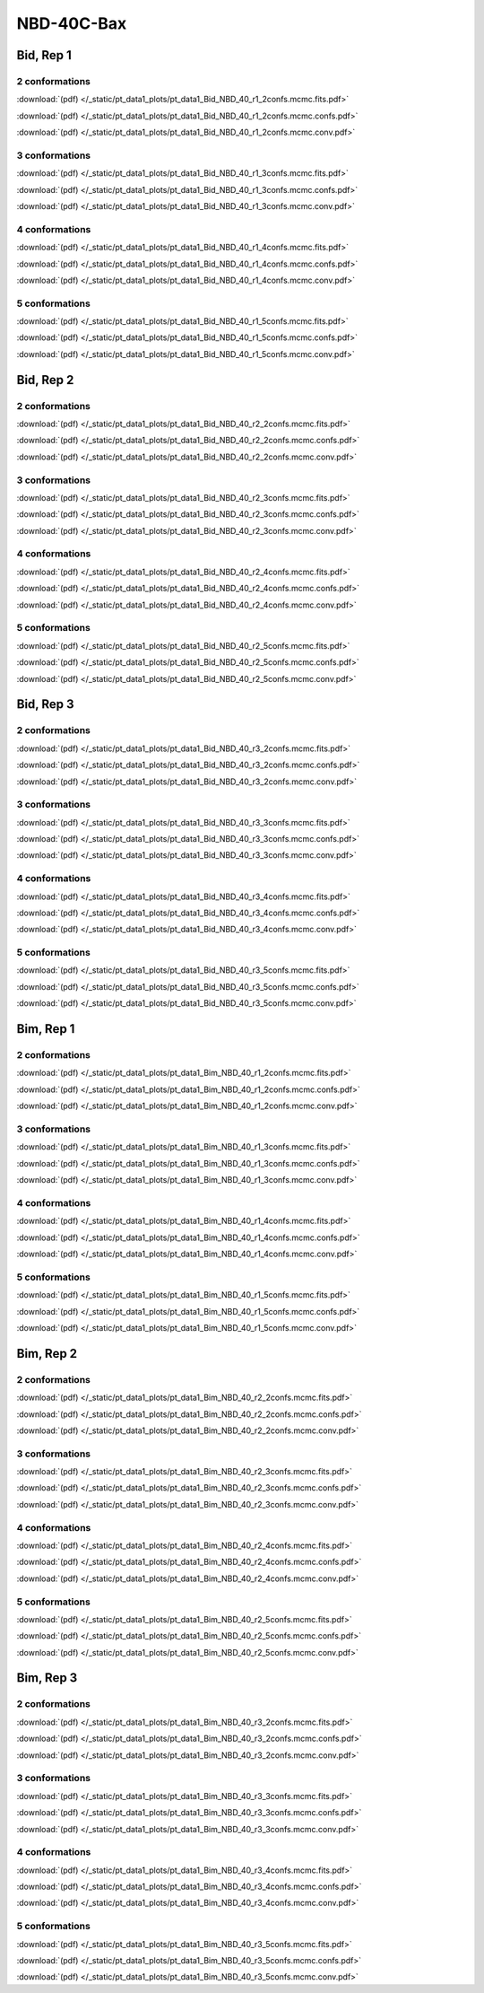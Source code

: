 NBD-40C-Bax
===============

Bid, Rep 1
-----------------

2 conformations
~~~~~~~~~~~~~~~~~~~~

.. image:: /_static/pt_data1_plots/pt_data1_Bid_NBD_40_r1_2confs.mcmc.fits.png

:download:`(pdf) </_static/pt_data1_plots/pt_data1_Bid_NBD_40_r1_2confs.mcmc.fits.pdf>`

.. image:: /_static/pt_data1_plots/pt_data1_Bid_NBD_40_r1_2confs.mcmc.confs.png

:download:`(pdf) </_static/pt_data1_plots/pt_data1_Bid_NBD_40_r1_2confs.mcmc.confs.pdf>`

.. image:: /_static/pt_data1_plots/pt_data1_Bid_NBD_40_r1_2confs.mcmc.conv.png

:download:`(pdf) </_static/pt_data1_plots/pt_data1_Bid_NBD_40_r1_2confs.mcmc.conv.pdf>`

3 conformations
~~~~~~~~~~~~~~~~~~~~

.. image:: /_static/pt_data1_plots/pt_data1_Bid_NBD_40_r1_3confs.mcmc.fits.png

:download:`(pdf) </_static/pt_data1_plots/pt_data1_Bid_NBD_40_r1_3confs.mcmc.fits.pdf>`

.. image:: /_static/pt_data1_plots/pt_data1_Bid_NBD_40_r1_3confs.mcmc.confs.png

:download:`(pdf) </_static/pt_data1_plots/pt_data1_Bid_NBD_40_r1_3confs.mcmc.confs.pdf>`

.. image:: /_static/pt_data1_plots/pt_data1_Bid_NBD_40_r1_3confs.mcmc.conv.png

:download:`(pdf) </_static/pt_data1_plots/pt_data1_Bid_NBD_40_r1_3confs.mcmc.conv.pdf>`

4 conformations
~~~~~~~~~~~~~~~~~~~~

.. image:: /_static/pt_data1_plots/pt_data1_Bid_NBD_40_r1_4confs.mcmc.fits.png

:download:`(pdf) </_static/pt_data1_plots/pt_data1_Bid_NBD_40_r1_4confs.mcmc.fits.pdf>`

.. image:: /_static/pt_data1_plots/pt_data1_Bid_NBD_40_r1_4confs.mcmc.confs.png

:download:`(pdf) </_static/pt_data1_plots/pt_data1_Bid_NBD_40_r1_4confs.mcmc.confs.pdf>`

.. image:: /_static/pt_data1_plots/pt_data1_Bid_NBD_40_r1_4confs.mcmc.conv.png

:download:`(pdf) </_static/pt_data1_plots/pt_data1_Bid_NBD_40_r1_4confs.mcmc.conv.pdf>`

5 conformations
~~~~~~~~~~~~~~~~~~~~

.. image:: /_static/pt_data1_plots/pt_data1_Bid_NBD_40_r1_5confs.mcmc.fits.png

:download:`(pdf) </_static/pt_data1_plots/pt_data1_Bid_NBD_40_r1_5confs.mcmc.fits.pdf>`

.. image:: /_static/pt_data1_plots/pt_data1_Bid_NBD_40_r1_5confs.mcmc.confs.png

:download:`(pdf) </_static/pt_data1_plots/pt_data1_Bid_NBD_40_r1_5confs.mcmc.confs.pdf>`

.. image:: /_static/pt_data1_plots/pt_data1_Bid_NBD_40_r1_5confs.mcmc.conv.png

:download:`(pdf) </_static/pt_data1_plots/pt_data1_Bid_NBD_40_r1_5confs.mcmc.conv.pdf>`

Bid, Rep 2
-----------------

2 conformations
~~~~~~~~~~~~~~~~~~~~

.. image:: /_static/pt_data1_plots/pt_data1_Bid_NBD_40_r2_2confs.mcmc.fits.png

:download:`(pdf) </_static/pt_data1_plots/pt_data1_Bid_NBD_40_r2_2confs.mcmc.fits.pdf>`

.. image:: /_static/pt_data1_plots/pt_data1_Bid_NBD_40_r2_2confs.mcmc.confs.png

:download:`(pdf) </_static/pt_data1_plots/pt_data1_Bid_NBD_40_r2_2confs.mcmc.confs.pdf>`

.. image:: /_static/pt_data1_plots/pt_data1_Bid_NBD_40_r2_2confs.mcmc.conv.png

:download:`(pdf) </_static/pt_data1_plots/pt_data1_Bid_NBD_40_r2_2confs.mcmc.conv.pdf>`

3 conformations
~~~~~~~~~~~~~~~~~~~~

.. image:: /_static/pt_data1_plots/pt_data1_Bid_NBD_40_r2_3confs.mcmc.fits.png

:download:`(pdf) </_static/pt_data1_plots/pt_data1_Bid_NBD_40_r2_3confs.mcmc.fits.pdf>`

.. image:: /_static/pt_data1_plots/pt_data1_Bid_NBD_40_r2_3confs.mcmc.confs.png

:download:`(pdf) </_static/pt_data1_plots/pt_data1_Bid_NBD_40_r2_3confs.mcmc.confs.pdf>`

.. image:: /_static/pt_data1_plots/pt_data1_Bid_NBD_40_r2_3confs.mcmc.conv.png

:download:`(pdf) </_static/pt_data1_plots/pt_data1_Bid_NBD_40_r2_3confs.mcmc.conv.pdf>`

4 conformations
~~~~~~~~~~~~~~~~~~~~

.. image:: /_static/pt_data1_plots/pt_data1_Bid_NBD_40_r2_4confs.mcmc.fits.png

:download:`(pdf) </_static/pt_data1_plots/pt_data1_Bid_NBD_40_r2_4confs.mcmc.fits.pdf>`

.. image:: /_static/pt_data1_plots/pt_data1_Bid_NBD_40_r2_4confs.mcmc.confs.png

:download:`(pdf) </_static/pt_data1_plots/pt_data1_Bid_NBD_40_r2_4confs.mcmc.confs.pdf>`

.. image:: /_static/pt_data1_plots/pt_data1_Bid_NBD_40_r2_4confs.mcmc.conv.png

:download:`(pdf) </_static/pt_data1_plots/pt_data1_Bid_NBD_40_r2_4confs.mcmc.conv.pdf>`

5 conformations
~~~~~~~~~~~~~~~~~~~~

.. image:: /_static/pt_data1_plots/pt_data1_Bid_NBD_40_r2_5confs.mcmc.fits.png

:download:`(pdf) </_static/pt_data1_plots/pt_data1_Bid_NBD_40_r2_5confs.mcmc.fits.pdf>`

.. image:: /_static/pt_data1_plots/pt_data1_Bid_NBD_40_r2_5confs.mcmc.confs.png

:download:`(pdf) </_static/pt_data1_plots/pt_data1_Bid_NBD_40_r2_5confs.mcmc.confs.pdf>`

.. image:: /_static/pt_data1_plots/pt_data1_Bid_NBD_40_r2_5confs.mcmc.conv.png

:download:`(pdf) </_static/pt_data1_plots/pt_data1_Bid_NBD_40_r2_5confs.mcmc.conv.pdf>`

Bid, Rep 3
-----------------

2 conformations
~~~~~~~~~~~~~~~~~~~~

.. image:: /_static/pt_data1_plots/pt_data1_Bid_NBD_40_r3_2confs.mcmc.fits.png

:download:`(pdf) </_static/pt_data1_plots/pt_data1_Bid_NBD_40_r3_2confs.mcmc.fits.pdf>`

.. image:: /_static/pt_data1_plots/pt_data1_Bid_NBD_40_r3_2confs.mcmc.confs.png

:download:`(pdf) </_static/pt_data1_plots/pt_data1_Bid_NBD_40_r3_2confs.mcmc.confs.pdf>`

.. image:: /_static/pt_data1_plots/pt_data1_Bid_NBD_40_r3_2confs.mcmc.conv.png

:download:`(pdf) </_static/pt_data1_plots/pt_data1_Bid_NBD_40_r3_2confs.mcmc.conv.pdf>`

3 conformations
~~~~~~~~~~~~~~~~~~~~

.. image:: /_static/pt_data1_plots/pt_data1_Bid_NBD_40_r3_3confs.mcmc.fits.png

:download:`(pdf) </_static/pt_data1_plots/pt_data1_Bid_NBD_40_r3_3confs.mcmc.fits.pdf>`

.. image:: /_static/pt_data1_plots/pt_data1_Bid_NBD_40_r3_3confs.mcmc.confs.png

:download:`(pdf) </_static/pt_data1_plots/pt_data1_Bid_NBD_40_r3_3confs.mcmc.confs.pdf>`

.. image:: /_static/pt_data1_plots/pt_data1_Bid_NBD_40_r3_3confs.mcmc.conv.png

:download:`(pdf) </_static/pt_data1_plots/pt_data1_Bid_NBD_40_r3_3confs.mcmc.conv.pdf>`

4 conformations
~~~~~~~~~~~~~~~~~~~~

.. image:: /_static/pt_data1_plots/pt_data1_Bid_NBD_40_r3_4confs.mcmc.fits.png

:download:`(pdf) </_static/pt_data1_plots/pt_data1_Bid_NBD_40_r3_4confs.mcmc.fits.pdf>`

.. image:: /_static/pt_data1_plots/pt_data1_Bid_NBD_40_r3_4confs.mcmc.confs.png

:download:`(pdf) </_static/pt_data1_plots/pt_data1_Bid_NBD_40_r3_4confs.mcmc.confs.pdf>`

.. image:: /_static/pt_data1_plots/pt_data1_Bid_NBD_40_r3_4confs.mcmc.conv.png

:download:`(pdf) </_static/pt_data1_plots/pt_data1_Bid_NBD_40_r3_4confs.mcmc.conv.pdf>`

5 conformations
~~~~~~~~~~~~~~~~~~~~

.. image:: /_static/pt_data1_plots/pt_data1_Bid_NBD_40_r3_5confs.mcmc.fits.png

:download:`(pdf) </_static/pt_data1_plots/pt_data1_Bid_NBD_40_r3_5confs.mcmc.fits.pdf>`

.. image:: /_static/pt_data1_plots/pt_data1_Bid_NBD_40_r3_5confs.mcmc.confs.png

:download:`(pdf) </_static/pt_data1_plots/pt_data1_Bid_NBD_40_r3_5confs.mcmc.confs.pdf>`

.. image:: /_static/pt_data1_plots/pt_data1_Bid_NBD_40_r3_5confs.mcmc.conv.png

:download:`(pdf) </_static/pt_data1_plots/pt_data1_Bid_NBD_40_r3_5confs.mcmc.conv.pdf>`

Bim, Rep 1
-----------------

2 conformations
~~~~~~~~~~~~~~~~~~~~

.. image:: /_static/pt_data1_plots/pt_data1_Bim_NBD_40_r1_2confs.mcmc.fits.png

:download:`(pdf) </_static/pt_data1_plots/pt_data1_Bim_NBD_40_r1_2confs.mcmc.fits.pdf>`

.. image:: /_static/pt_data1_plots/pt_data1_Bim_NBD_40_r1_2confs.mcmc.confs.png

:download:`(pdf) </_static/pt_data1_plots/pt_data1_Bim_NBD_40_r1_2confs.mcmc.confs.pdf>`

.. image:: /_static/pt_data1_plots/pt_data1_Bim_NBD_40_r1_2confs.mcmc.conv.png

:download:`(pdf) </_static/pt_data1_plots/pt_data1_Bim_NBD_40_r1_2confs.mcmc.conv.pdf>`

3 conformations
~~~~~~~~~~~~~~~~~~~~

.. image:: /_static/pt_data1_plots/pt_data1_Bim_NBD_40_r1_3confs.mcmc.fits.png

:download:`(pdf) </_static/pt_data1_plots/pt_data1_Bim_NBD_40_r1_3confs.mcmc.fits.pdf>`

.. image:: /_static/pt_data1_plots/pt_data1_Bim_NBD_40_r1_3confs.mcmc.confs.png

:download:`(pdf) </_static/pt_data1_plots/pt_data1_Bim_NBD_40_r1_3confs.mcmc.confs.pdf>`

.. image:: /_static/pt_data1_plots/pt_data1_Bim_NBD_40_r1_3confs.mcmc.conv.png

:download:`(pdf) </_static/pt_data1_plots/pt_data1_Bim_NBD_40_r1_3confs.mcmc.conv.pdf>`

4 conformations
~~~~~~~~~~~~~~~~~~~~

.. image:: /_static/pt_data1_plots/pt_data1_Bim_NBD_40_r1_4confs.mcmc.fits.png

:download:`(pdf) </_static/pt_data1_plots/pt_data1_Bim_NBD_40_r1_4confs.mcmc.fits.pdf>`

.. image:: /_static/pt_data1_plots/pt_data1_Bim_NBD_40_r1_4confs.mcmc.confs.png

:download:`(pdf) </_static/pt_data1_plots/pt_data1_Bim_NBD_40_r1_4confs.mcmc.confs.pdf>`

.. image:: /_static/pt_data1_plots/pt_data1_Bim_NBD_40_r1_4confs.mcmc.conv.png

:download:`(pdf) </_static/pt_data1_plots/pt_data1_Bim_NBD_40_r1_4confs.mcmc.conv.pdf>`

5 conformations
~~~~~~~~~~~~~~~~~~~~

.. image:: /_static/pt_data1_plots/pt_data1_Bim_NBD_40_r1_5confs.mcmc.fits.png

:download:`(pdf) </_static/pt_data1_plots/pt_data1_Bim_NBD_40_r1_5confs.mcmc.fits.pdf>`

.. image:: /_static/pt_data1_plots/pt_data1_Bim_NBD_40_r1_5confs.mcmc.confs.png

:download:`(pdf) </_static/pt_data1_plots/pt_data1_Bim_NBD_40_r1_5confs.mcmc.confs.pdf>`

.. image:: /_static/pt_data1_plots/pt_data1_Bim_NBD_40_r1_5confs.mcmc.conv.png

:download:`(pdf) </_static/pt_data1_plots/pt_data1_Bim_NBD_40_r1_5confs.mcmc.conv.pdf>`

Bim, Rep 2
-----------------

2 conformations
~~~~~~~~~~~~~~~~~~~~

.. image:: /_static/pt_data1_plots/pt_data1_Bim_NBD_40_r2_2confs.mcmc.fits.png

:download:`(pdf) </_static/pt_data1_plots/pt_data1_Bim_NBD_40_r2_2confs.mcmc.fits.pdf>`

.. image:: /_static/pt_data1_plots/pt_data1_Bim_NBD_40_r2_2confs.mcmc.confs.png

:download:`(pdf) </_static/pt_data1_plots/pt_data1_Bim_NBD_40_r2_2confs.mcmc.confs.pdf>`

.. image:: /_static/pt_data1_plots/pt_data1_Bim_NBD_40_r2_2confs.mcmc.conv.png

:download:`(pdf) </_static/pt_data1_plots/pt_data1_Bim_NBD_40_r2_2confs.mcmc.conv.pdf>`

3 conformations
~~~~~~~~~~~~~~~~~~~~

.. image:: /_static/pt_data1_plots/pt_data1_Bim_NBD_40_r2_3confs.mcmc.fits.png

:download:`(pdf) </_static/pt_data1_plots/pt_data1_Bim_NBD_40_r2_3confs.mcmc.fits.pdf>`

.. image:: /_static/pt_data1_plots/pt_data1_Bim_NBD_40_r2_3confs.mcmc.confs.png

:download:`(pdf) </_static/pt_data1_plots/pt_data1_Bim_NBD_40_r2_3confs.mcmc.confs.pdf>`

.. image:: /_static/pt_data1_plots/pt_data1_Bim_NBD_40_r2_3confs.mcmc.conv.png

:download:`(pdf) </_static/pt_data1_plots/pt_data1_Bim_NBD_40_r2_3confs.mcmc.conv.pdf>`

4 conformations
~~~~~~~~~~~~~~~~~~~~

.. image:: /_static/pt_data1_plots/pt_data1_Bim_NBD_40_r2_4confs.mcmc.fits.png

:download:`(pdf) </_static/pt_data1_plots/pt_data1_Bim_NBD_40_r2_4confs.mcmc.fits.pdf>`

.. image:: /_static/pt_data1_plots/pt_data1_Bim_NBD_40_r2_4confs.mcmc.confs.png

:download:`(pdf) </_static/pt_data1_plots/pt_data1_Bim_NBD_40_r2_4confs.mcmc.confs.pdf>`

.. image:: /_static/pt_data1_plots/pt_data1_Bim_NBD_40_r2_4confs.mcmc.conv.png

:download:`(pdf) </_static/pt_data1_plots/pt_data1_Bim_NBD_40_r2_4confs.mcmc.conv.pdf>`

5 conformations
~~~~~~~~~~~~~~~~~~~~

.. image:: /_static/pt_data1_plots/pt_data1_Bim_NBD_40_r2_5confs.mcmc.fits.png

:download:`(pdf) </_static/pt_data1_plots/pt_data1_Bim_NBD_40_r2_5confs.mcmc.fits.pdf>`

.. image:: /_static/pt_data1_plots/pt_data1_Bim_NBD_40_r2_5confs.mcmc.confs.png

:download:`(pdf) </_static/pt_data1_plots/pt_data1_Bim_NBD_40_r2_5confs.mcmc.confs.pdf>`

.. image:: /_static/pt_data1_plots/pt_data1_Bim_NBD_40_r2_5confs.mcmc.conv.png

:download:`(pdf) </_static/pt_data1_plots/pt_data1_Bim_NBD_40_r2_5confs.mcmc.conv.pdf>`

Bim, Rep 3
-----------------

2 conformations
~~~~~~~~~~~~~~~~~~~~

.. image:: /_static/pt_data1_plots/pt_data1_Bim_NBD_40_r3_2confs.mcmc.fits.png

:download:`(pdf) </_static/pt_data1_plots/pt_data1_Bim_NBD_40_r3_2confs.mcmc.fits.pdf>`

.. image:: /_static/pt_data1_plots/pt_data1_Bim_NBD_40_r3_2confs.mcmc.confs.png

:download:`(pdf) </_static/pt_data1_plots/pt_data1_Bim_NBD_40_r3_2confs.mcmc.confs.pdf>`

.. image:: /_static/pt_data1_plots/pt_data1_Bim_NBD_40_r3_2confs.mcmc.conv.png

:download:`(pdf) </_static/pt_data1_plots/pt_data1_Bim_NBD_40_r3_2confs.mcmc.conv.pdf>`

3 conformations
~~~~~~~~~~~~~~~~~~~~

.. image:: /_static/pt_data1_plots/pt_data1_Bim_NBD_40_r3_3confs.mcmc.fits.png

:download:`(pdf) </_static/pt_data1_plots/pt_data1_Bim_NBD_40_r3_3confs.mcmc.fits.pdf>`

.. image:: /_static/pt_data1_plots/pt_data1_Bim_NBD_40_r3_3confs.mcmc.confs.png

:download:`(pdf) </_static/pt_data1_plots/pt_data1_Bim_NBD_40_r3_3confs.mcmc.confs.pdf>`

.. image:: /_static/pt_data1_plots/pt_data1_Bim_NBD_40_r3_3confs.mcmc.conv.png

:download:`(pdf) </_static/pt_data1_plots/pt_data1_Bim_NBD_40_r3_3confs.mcmc.conv.pdf>`

4 conformations
~~~~~~~~~~~~~~~~~~~~

.. image:: /_static/pt_data1_plots/pt_data1_Bim_NBD_40_r3_4confs.mcmc.fits.png

:download:`(pdf) </_static/pt_data1_plots/pt_data1_Bim_NBD_40_r3_4confs.mcmc.fits.pdf>`

.. image:: /_static/pt_data1_plots/pt_data1_Bim_NBD_40_r3_4confs.mcmc.confs.png

:download:`(pdf) </_static/pt_data1_plots/pt_data1_Bim_NBD_40_r3_4confs.mcmc.confs.pdf>`

.. image:: /_static/pt_data1_plots/pt_data1_Bim_NBD_40_r3_4confs.mcmc.conv.png

:download:`(pdf) </_static/pt_data1_plots/pt_data1_Bim_NBD_40_r3_4confs.mcmc.conv.pdf>`

5 conformations
~~~~~~~~~~~~~~~~~~~~

.. image:: /_static/pt_data1_plots/pt_data1_Bim_NBD_40_r3_5confs.mcmc.fits.png

:download:`(pdf) </_static/pt_data1_plots/pt_data1_Bim_NBD_40_r3_5confs.mcmc.fits.pdf>`

.. image:: /_static/pt_data1_plots/pt_data1_Bim_NBD_40_r3_5confs.mcmc.confs.png

:download:`(pdf) </_static/pt_data1_plots/pt_data1_Bim_NBD_40_r3_5confs.mcmc.confs.pdf>`

.. image:: /_static/pt_data1_plots/pt_data1_Bim_NBD_40_r3_5confs.mcmc.conv.png

:download:`(pdf) </_static/pt_data1_plots/pt_data1_Bim_NBD_40_r3_5confs.mcmc.conv.pdf>`

